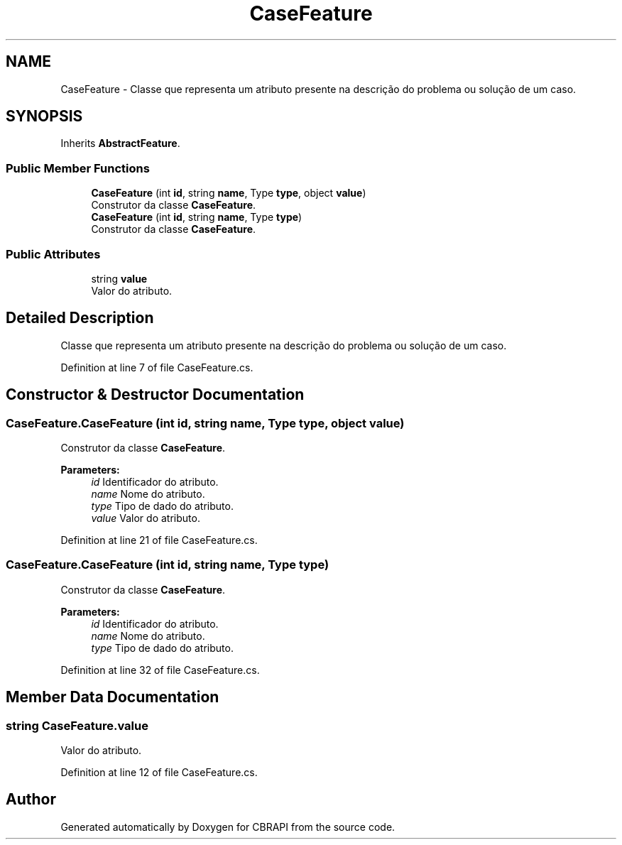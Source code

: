 .TH "CaseFeature" 3 "Sun Nov 27 2016" "CBRAPI" \" -*- nroff -*-
.ad l
.nh
.SH NAME
CaseFeature \- Classe que representa um atributo presente na descrição do problema ou solução de um caso\&.  

.SH SYNOPSIS
.br
.PP
.PP
Inherits \fBAbstractFeature\fP\&.
.SS "Public Member Functions"

.in +1c
.ti -1c
.RI "\fBCaseFeature\fP (int \fBid\fP, string \fBname\fP, Type \fBtype\fP, object \fBvalue\fP)"
.br
.RI "Construtor da classe \fBCaseFeature\fP\&. "
.ti -1c
.RI "\fBCaseFeature\fP (int \fBid\fP, string \fBname\fP, Type \fBtype\fP)"
.br
.RI "Construtor da classe \fBCaseFeature\fP\&. "
.in -1c
.SS "Public Attributes"

.in +1c
.ti -1c
.RI "string \fBvalue\fP"
.br
.RI "Valor do atributo\&. "
.in -1c
.SH "Detailed Description"
.PP 
Classe que representa um atributo presente na descrição do problema ou solução de um caso\&. 


.PP
Definition at line 7 of file CaseFeature\&.cs\&.
.SH "Constructor & Destructor Documentation"
.PP 
.SS "CaseFeature\&.CaseFeature (int id, string name, Type type, object value)"

.PP
Construtor da classe \fBCaseFeature\fP\&. 
.PP
\fBParameters:\fP
.RS 4
\fIid\fP Identificador do atributo\&.
.br
\fIname\fP Nome do atributo\&.
.br
\fItype\fP Tipo de dado do atributo\&.
.br
\fIvalue\fP Valor do atributo\&.
.RE
.PP

.PP
Definition at line 21 of file CaseFeature\&.cs\&.
.SS "CaseFeature\&.CaseFeature (int id, string name, Type type)"

.PP
Construtor da classe \fBCaseFeature\fP\&. 
.PP
\fBParameters:\fP
.RS 4
\fIid\fP Identificador do atributo\&.
.br
\fIname\fP Nome do atributo\&.
.br
\fItype\fP Tipo de dado do atributo\&.
.RE
.PP

.PP
Definition at line 32 of file CaseFeature\&.cs\&.
.SH "Member Data Documentation"
.PP 
.SS "string CaseFeature\&.value"

.PP
Valor do atributo\&. 
.PP
Definition at line 12 of file CaseFeature\&.cs\&.

.SH "Author"
.PP 
Generated automatically by Doxygen for CBRAPI from the source code\&.
